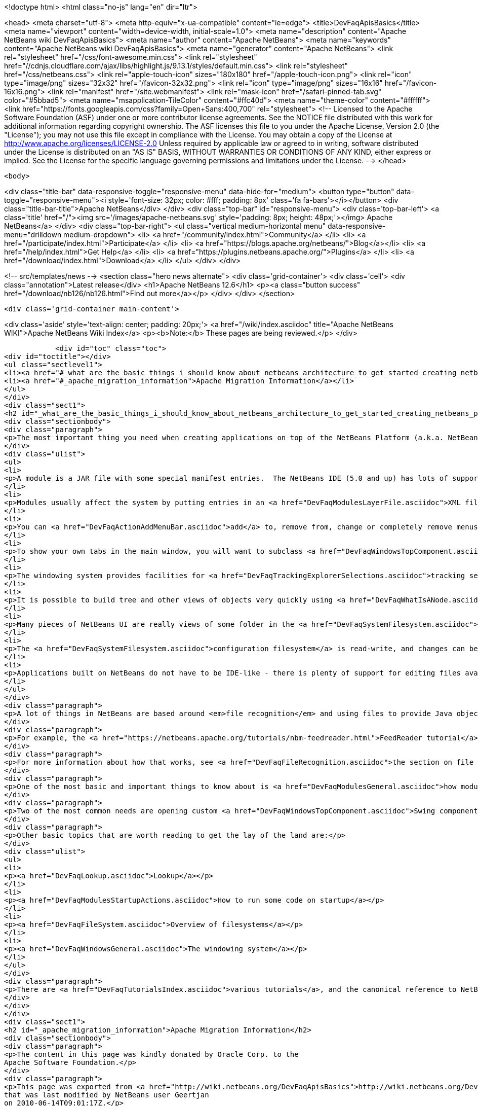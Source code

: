 

<!doctype html>
<html class="no-js" lang="en" dir="ltr">
    
<head>
    <meta charset="utf-8">
    <meta http-equiv="x-ua-compatible" content="ie=edge">
    <title>DevFaqApisBasics</title>
    <meta name="viewport" content="width=device-width, initial-scale=1.0">
    <meta name="description" content="Apache NetBeans wiki DevFaqApisBasics">
    <meta name="author" content="Apache NetBeans">
    <meta name="keywords" content="Apache NetBeans wiki DevFaqApisBasics">
    <meta name="generator" content="Apache NetBeans">
    <link rel="stylesheet" href="/css/font-awesome.min.css">
     <link rel="stylesheet" href="//cdnjs.cloudflare.com/ajax/libs/highlight.js/9.13.1/styles/default.min.css"> 
    <link rel="stylesheet" href="/css/netbeans.css">
    <link rel="apple-touch-icon" sizes="180x180" href="/apple-touch-icon.png">
    <link rel="icon" type="image/png" sizes="32x32" href="/favicon-32x32.png">
    <link rel="icon" type="image/png" sizes="16x16" href="/favicon-16x16.png">
    <link rel="manifest" href="/site.webmanifest">
    <link rel="mask-icon" href="/safari-pinned-tab.svg" color="#5bbad5">
    <meta name="msapplication-TileColor" content="#ffc40d">
    <meta name="theme-color" content="#ffffff">
    <link href="https://fonts.googleapis.com/css?family=Open+Sans:400,700" rel="stylesheet"> 
    <!--
        Licensed to the Apache Software Foundation (ASF) under one
        or more contributor license agreements.  See the NOTICE file
        distributed with this work for additional information
        regarding copyright ownership.  The ASF licenses this file
        to you under the Apache License, Version 2.0 (the
        "License"); you may not use this file except in compliance
        with the License.  You may obtain a copy of the License at
        http://www.apache.org/licenses/LICENSE-2.0
        Unless required by applicable law or agreed to in writing,
        software distributed under the License is distributed on an
        "AS IS" BASIS, WITHOUT WARRANTIES OR CONDITIONS OF ANY
        KIND, either express or implied.  See the License for the
        specific language governing permissions and limitations
        under the License.
    -->
</head>


    <body>
        

<div class="title-bar" data-responsive-toggle="responsive-menu" data-hide-for="medium">
    <button type="button" data-toggle="responsive-menu"><i style='font-size: 32px; color: #fff; padding: 8px' class='fa fa-bars'></i></button>
    <div class="title-bar-title">Apache NetBeans</div>
</div>
<div class="top-bar" id="responsive-menu">
    <div class='top-bar-left'>
        <a class='title' href="/"><img src='/images/apache-netbeans.svg' style='padding: 8px; height: 48px;'></img> Apache NetBeans</a>
    </div>
    <div class="top-bar-right">
        <ul class="vertical medium-horizontal menu" data-responsive-menu="drilldown medium-dropdown">
            <li> <a href="/community/index.html">Community</a> </li>
            <li> <a href="/participate/index.html">Participate</a> </li>
            <li> <a href="https://blogs.apache.org/netbeans/">Blog</a></li>
            <li> <a href="/help/index.html">Get Help</a> </li>
            <li> <a href="https://plugins.netbeans.apache.org/">Plugins</a> </li>
            <li> <a href="/download/index.html">Download</a> </li>
        </ul>
    </div>
</div>


        
<!-- src/templates/news -->
<section class="hero news alternate">
    <div class='grid-container'>
        <div class='cell'>
            <div class="annotation">Latest release</div>
            <h1>Apache NetBeans 12.6</h1>
            <p><a class="button success" href="/download/nb126/nb126.html">Find out more</a></p>
        </div>
    </div>
</section>

        <div class='grid-container main-content'>
            
<div class='aside' style='text-align: center; padding: 20px;'>
    <a href="/wiki/index.asciidoc" title="Apache NetBeans WIKI">Apache NetBeans Wiki Index</a>
    <p><b>Note:</b> These pages are being reviewed.</p>
</div>

            <div id="toc" class="toc">
<div id="toctitle"></div>
<ul class="sectlevel1">
<li><a href="#_what_are_the_basic_things_i_should_know_about_netbeans_architecture_to_get_started_creating_netbeans_platform_applications">What are the basic things I should know about NetBeans' architecture to get started creating NetBeans Platform applications?</a></li>
<li><a href="#_apache_migration_information">Apache Migration Information</a></li>
</ul>
</div>
<div class="sect1">
<h2 id="_what_are_the_basic_things_i_should_know_about_netbeans_architecture_to_get_started_creating_netbeans_platform_applications">What are the basic things I should know about NetBeans' architecture to get started creating NetBeans Platform applications?</h2>
<div class="sectionbody">
<div class="paragraph">
<p>The most important thing you need when creating applications on top of the NetBeans Platform (a.k.a. NetBeans RCP) is to know what you are trying to do clearly, so you can find what you need to get started quickly.  Here are some basic NetBeans factoids which will either answer some questions or whet your appetite for more information:</p>
</div>
<div class="ulist">
<ul>
<li>
<p>A module is a JAR file with some special manifest entries.  The NetBeans IDE (5.0 and up) has lots of support for building modules.</p>
</li>
<li>
<p>Modules usually affect the system by putting entries in an <a href="DevFaqModulesLayerFile.asciidoc">XML file</a> inside their JAR, which the system reads.</p>
</li>
<li>
<p>You can <a href="DevFaqActionAddMenuBar.asciidoc">add</a> to, remove from, change or completely remove menus from the main window, toolbars and other things from a module</p>
</li>
<li>
<p>To show your own tabs in the main window, you will want to subclass <a href="DevFaqWindowsTopComponent.asciidoc">TopComponent</a></p>
</li>
<li>
<p>The windowing system provides facilities for <a href="DevFaqTrackingExplorerSelections.asciidoc">tracking selection</a>, and actions can be made sensitive to selection.  Selection typically centers around use of <a href="DevFaqWhatIsANode.asciidoc">Node</a>s; it is also possible to have <a href="DevFaqTrackGlobalSelection.asciidoc">context sensitive actions without Nodes</a>.</p>
</li>
<li>
<p>It is possible to build tree and other views of objects very quickly using <a href="DevFaqWhatIsANode.asciidoc">Node</a>s in conjunction with <a href="DevFaqExplorerViews.asciidoc">Explorer Views</a></p>
</li>
<li>
<p>Many pieces of NetBeans UI are really views of some folder in the <a href="DevFaqSystemFilesystem.asciidoc">configuration filesystem</a> which modules install things into</p>
</li>
<li>
<p>The <a href="DevFaqSystemFilesystem.asciidoc">configuration filesystem</a> is read-write, and changes can be saved to the <a href="DevFaqUserDir.asciidoc">user&#8217;s settings directory</a></p>
</li>
<li>
<p>Applications built on NetBeans do not have to be IDE-like - there is plenty of support for editing files available in the Editor module and friends, but you do not even have to include those modules in your application if you do not use them</p>
</li>
</ul>
</div>
<div class="paragraph">
<p>A lot of things in NetBeans are based around <em>file recognition</em> and using files to provide Java objects.  Even if your application has nothing to do with editing files, this may still be very useful to you, since the same mechanism that recognizes/displays a user&#8217;s files on disk also recognizes/displays configuration data (which may not even be files in the traditional sense at all), and such "files" can actually be factories for whatever kind of object you want (and that way you get persistence of those files for free).</p>
</div>
<div class="paragraph">
<p>For example, the <a href="https://netbeans.apache.org/tutorials/nbm-feedreader.html">FeedReader tutorial</a> simply serializes POJO Feed objects into the <a href="DevFaqSystemFilesystem.asciidoc">configuration filesystem </a>, and its whole UI consists of aiming a standard tree component at a folder full of those objects, and providing a few actions to let the user create more of them.  When the application shuts down, it does not need to any special code for persisting them, it is all automatic.</p>
</div>
<div class="paragraph">
<p>For more information about how that works, see <a href="DevFaqFileRecognition.asciidoc">the section on file recognition</a>.</p>
</div>
<div class="paragraph">
<p>One of the most basic and important things to know about is <a href="DevFaqModulesGeneral.asciidoc">how modules register objects</a> - this is mainly done through a configuration file inside the module&#8217;s jar file (if you are using NetBeans 5.0 or greater&#8217;s module building support, you can usually avoid hand-editing this file).  Most things a module does to influence the environment are <a href="DevFaqModulesDeclarativeVsProgrammatic.asciidoc">declarative</a> rather than programmatic - in other words, you put some text in an XML file, or an entry in a jar manifest, or a file in some specific place in the module jar, and your functionality will be discovered when the system starts up - as opposed to writing java code.</p>
</div>
<div class="paragraph">
<p>Two of the most common needs are opening custom <a href="DevFaqWindowsTopComponent.asciidoc">Swing components</a> in the UI, and <a href="DevFaqActionAddMenuBar.asciidoc">installing actions in the main menu </a>.</p>
</div>
<div class="paragraph">
<p>Other basic topics that are worth reading to get the lay of the land are:</p>
</div>
<div class="ulist">
<ul>
<li>
<p><a href="DevFaqLookup.asciidoc">Lookup</a></p>
</li>
<li>
<p><a href="DevFaqModulesStartupActions.asciidoc">How to run some code on startup</a></p>
</li>
<li>
<p><a href="DevFaqFileSystem.asciidoc">Overview of filesystems</a></p>
</li>
<li>
<p><a href="DevFaqWindowsGeneral.asciidoc">The windowing system</a></p>
</li>
</ul>
</div>
<div class="paragraph">
<p>There are <a href="DevFaqTutorialsIndex.asciidoc">various tutorials</a>, and the canonical reference to NetBeans APIs is the <a href="http://bits.netbeans.org/dev/javadoc/index.html">API javadoc</a>.</p>
</div>
</div>
</div>
<div class="sect1">
<h2 id="_apache_migration_information">Apache Migration Information</h2>
<div class="sectionbody">
<div class="paragraph">
<p>The content in this page was kindly donated by Oracle Corp. to the
Apache Software Foundation.</p>
</div>
<div class="paragraph">
<p>This page was exported from <a href="http://wiki.netbeans.org/DevFaqApisBasics">http://wiki.netbeans.org/DevFaqApisBasics</a> ,
that was last modified by NetBeans user Geertjan
on 2010-06-14T09:01:17Z.</p>
</div>
<div class="paragraph">
<p><strong>NOTE:</strong> This document was automatically converted to the AsciiDoc format on 2018-02-07, and needs to be reviewed.</p>
</div>
</div>
</div>
            
<section class='tools'>
    <ul class="menu align-center">
        <li><a title="Facebook" href="https://www.facebook.com/NetBeans"><i class="fa fa-md fa-facebook"></i></a></li>
        <li><a title="Twitter" href="https://twitter.com/netbeans"><i class="fa fa-md fa-twitter"></i></a></li>
        <li><a title="Github" href="https://github.com/apache/netbeans"><i class="fa fa-md fa-github"></i></a></li>
        <li><a title="YouTube" href="https://www.youtube.com/user/netbeansvideos"><i class="fa fa-md fa-youtube"></i></a></li>
        <li><a title="Slack" href="https://tinyurl.com/netbeans-slack-signup/"><i class="fa fa-md fa-slack"></i></a></li>
        <li><a title="JIRA" href="https://issues.apache.org/jira/projects/NETBEANS/summary"><i class="fa fa-mf fa-bug"></i></a></li>
    </ul>
    <ul class="menu align-center">
        
        <li><a href="https://github.com/apache/netbeans-website/blob/master/netbeans.apache.org/src/content/wiki/DevFaqApisBasics.asciidoc" title="See this page in github"><i class="fa fa-md fa-edit"></i> See this page in GitHub.</a></li>
    </ul>
</section>

        </div>
        

<div class='grid-container incubator-area' style='margin-top: 64px'>
    <div class='grid-x grid-padding-x'>
        <div class='large-auto cell text-center'>
            <a href="https://www.apache.org/">
                <img style="width: 320px" title="Apache Software Foundation" src="/images/asf_logo_wide.svg" />
            </a>
        </div>
        <div class='large-auto cell text-center'>
            <a href="https://www.apache.org/events/current-event.html">
               <img style="width:234px; height: 60px;" title="Apache Software Foundation current event" src="https://www.apache.org/events/current-event-234x60.png"/>
            </a>
        </div>
    </div>
</div>
<footer>
    <div class="grid-container">
        <div class="grid-x grid-padding-x">
            <div class="large-auto cell">
                
                <h1><a href="/about/index.html">About</a></h1>
                <ul>
                    <li><a href="https://netbeans.apache.org/community/who.html">Who's Who</a></li>
                    <li><a href="https://www.apache.org/foundation/thanks.html">Thanks</a></li>
                    <li><a href="https://www.apache.org/foundation/sponsorship.html">Sponsorship</a></li>
                    <li><a href="https://www.apache.org/security/">Security</a></li>
                </ul>
            </div>
            <div class="large-auto cell">
                <h1><a href="/community/index.html">Community</a></h1>
                <ul>
                    <li><a href="/community/mailing-lists.html">Mailing lists</a></li>
                    <li><a href="/community/committer.html">Becoming a committer</a></li>
                    <li><a href="/community/events.html">NetBeans Events</a></li>
                    <li><a href="https://www.apache.org/events/current-event.html">Apache Events</a></li>
                </ul>
            </div>
            <div class="large-auto cell">
                <h1><a href="/participate/index.html">Participate</a></h1>
                <ul>
                    <li><a href="/participate/submit-pr.html">Submitting Pull Requests</a></li>
                    <li><a href="/participate/report-issue.html">Reporting Issues</a></li>
                    <li><a href="/participate/index.html#documentation">Improving the documentation</a></li>
                </ul>
            </div>
            <div class="large-auto cell">
                <h1><a href="/help/index.html">Get Help</a></h1>
                <ul>
                    <li><a href="/help/index.html#documentation">Documentation</a></li>
                    <li><a href="/wiki/index.asciidoc">Wiki</a></li>
                    <li><a href="/help/index.html#support">Community Support</a></li>
                    <li><a href="/help/commercial-support.html">Commercial Support</a></li>
                </ul>
            </div>
            <div class="large-auto cell">
                <h1><a href="/download/nb110/nb110.html">Download</a></h1>
                <ul>
                    <li><a href="/download/index.html">Releases</a></li>                    
                    <li><a href="https://plugins.netbeans.apache.org/">Plugins</a></li>
                    <li><a href="/download/index.html#source">Building from source</a></li>
                    <li><a href="/download/index.html#previous">Previous releases</a></li>
                </ul>
            </div>
        </div>
    </div>
</footer>
<div class='footer-disclaimer'>
    <div class="footer-disclaimer-content">
        <p>Copyright &copy; 2017-2020 <a href="https://www.apache.org">The Apache Software Foundation</a>.</p>
        <p>Licensed under the Apache <a href="https://www.apache.org/licenses/">license</a>, version 2.0</p>
        <div style='max-width: 40em; margin: 0 auto'>
            <p>Apache, Apache NetBeans, NetBeans, the Apache feather logo and the Apache NetBeans logo are trademarks of <a href="https://www.apache.org">The Apache Software Foundation</a>.</p>
            <p>Oracle and Java are registered trademarks of Oracle and/or its affiliates.</p>
        </div>
        
    </div>
</div>



        <script src="/js/vendor/jquery-3.2.1.min.js"></script>
        <script src="/js/vendor/what-input.js"></script>
        <script src="/js/vendor/jquery.colorbox-min.js"></script>
        <script src="/js/vendor/foundation.min.js"></script>
        <script src="/js/netbeans.js"></script>
        <script>
            
            $(function(){ $(document).foundation(); });
        </script>
        
        <script src="https://cdnjs.cloudflare.com/ajax/libs/highlight.js/9.13.1/highlight.min.js"></script>
        <script>
         $(document).ready(function() { $("pre code").each(function(i, block) { hljs.highlightBlock(block); }); }); 
        </script>
        

    </body>
</html>
